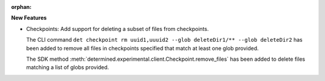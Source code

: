 :orphan:

**New Features**

-  Checkpoints: Add support for deleting a subset of files from checkpoints.

   The CLI command ``det checkpoint rm uuid1,uuuid2 --glob deleteDir1/** --glob deleteDir2`` has
   been added to remove all files in checkpoints specified that match at least one glob provided.

   The SDK method :meth:`determined.experimental.client.Checkpoint.remove_files` has been added to
   delete files matching a list of globs provided.
